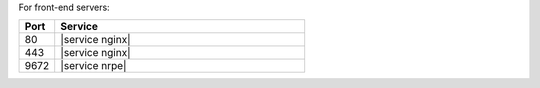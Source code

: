 .. The contents of this file are included in multiple topics.
.. This file should not be changed in a way that hinders its ability to appear in multiple documentation sets.

For front-end servers:

.. list-table::
   :widths: 60 420
   :header-rows: 1

   * - Port
     - Service
   * - 80
     - |service nginx|
   * - 443
     - |service nginx|
   * - 9672
     - |service nrpe|

